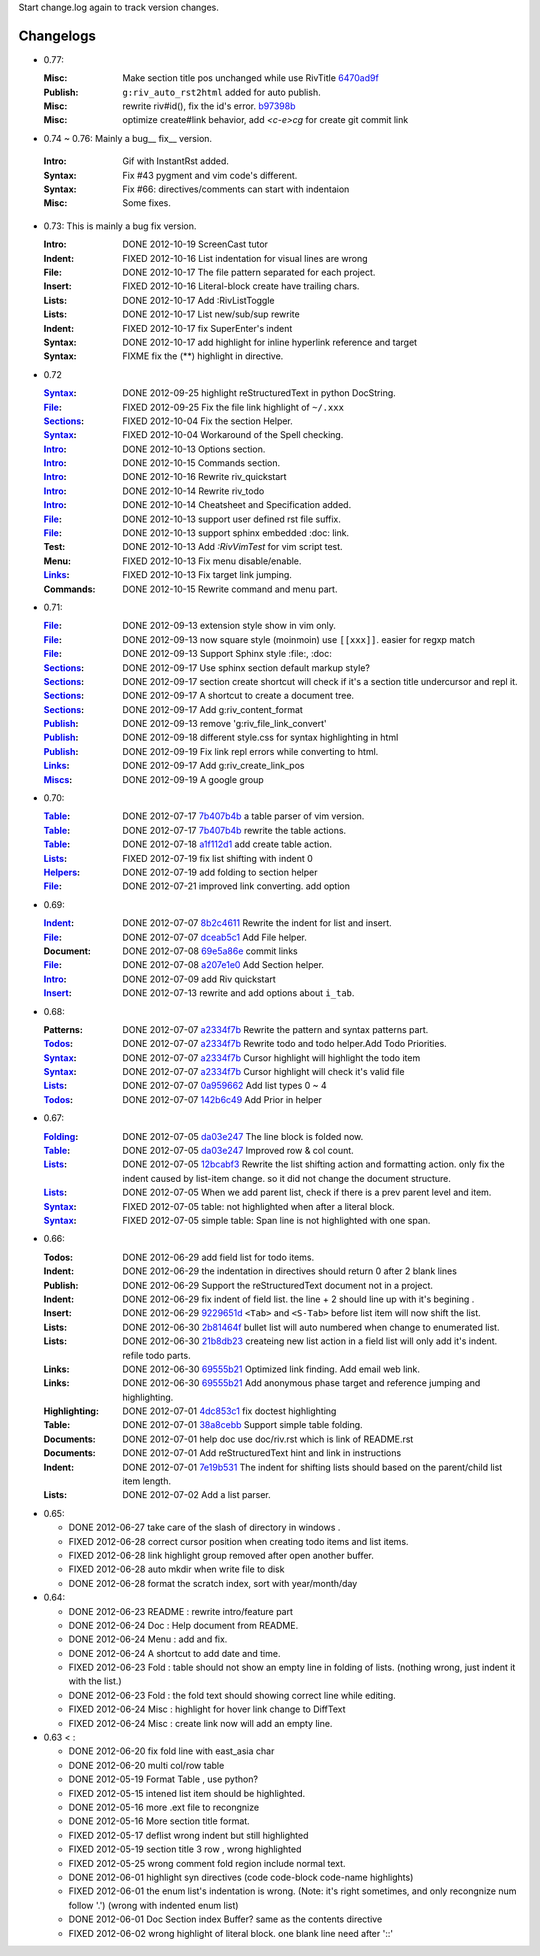 Start change.log again to track version changes.

Changelogs
==========


* 0.77: 

  :Misc:    Make section title pos unchanged while use RivTitle 6470ad9f_
  :Publish: ``g:riv_auto_rst2html`` added for auto publish.
  :Misc:    rewrite riv#id(), fix the id's error. b97398b_ 
  :Misc:    optimize create#link behavior, 
            add `<c-e>cg` for create git commit link

* 0.74 ~ 0.76:  Mainly a bug__ fix__ version.

__ www.163.c

  :Intro:   Gif with InstantRst added.
  :Syntax:  Fix #43 pygment and vim code's different.
  :Syntax:  Fix #66: directives/comments can start with indentaion 
  :Misc:    Some fixes.

* 0.73: This is mainly a bug fix version.

  :Intro: DONE 2012-10-19 ScreenCast tutor
  :Indent: FIXED 2012-10-16 List indentation for visual lines are wrong
  :File: DONE 2012-10-17 The file pattern separated for each project.
  :Insert: FIXED 2012-10-16 Literal-block create have trailing chars.
  :Lists: DONE 2012-10-17 Add :RivListToggle
  :Lists: DONE 2012-10-17 List new/sub/sup rewrite
  :Indent: FIXED 2012-10-17 fix SuperEnter's indent
  :Syntax: DONE 2012-10-17 add highlight for inline hyperlink reference and target
  :Syntax: FIXME fix the (**) highlight in directive.

* 0.72 

  :Syntax_: DONE 2012-09-25 highlight reStructuredText in python DocString.
  :File_: FIXED 2012-09-25 Fix the file link highlight of ``~/.xxx``
  :Sections_: FIXED 2012-10-04 Fix the section Helper.
  :Syntax_: FIXED 2012-10-04 Workaround of the Spell checking.
  :Intro_: DONE 2012-10-13 Options section.
  :Intro_: DONE 2012-10-15 Commands section.
  :Intro_: DONE 2012-10-16 Rewrite riv_quickstart
  :Intro_: DONE 2012-10-14 Rewrite riv_todo
  :Intro_: DONE 2012-10-14 Cheatsheet and Specification added.
  :File_:  DONE 2012-10-13 support user defined rst file suffix.
  :File_:  DONE 2012-10-13 support sphinx embedded :doc: link.
  :Test:   DONE 2012-10-13 Add `:RivVimTest` for vim script test.
  :Menu:   FIXED 2012-10-13 Fix menu disable/enable.
  :Links_: FIXED 2012-10-13 Fix target link jumping.
  :Commands: DONE 2012-10-15 Rewrite command and menu part.

* 0.71:

  :File_: DONE 2012-09-13 extension style show in vim only.
  :File_: DONE 2012-09-13 now square style (moinmoin) use ``[[xxx]]``. 
          easier for regxp match
  :File_: DONE 2012-09-13 Support Sphinx style  :file:, :doc:
  :Sections_: DONE 2012-09-17 Use sphinx section default markup style?
  :Sections_: DONE 2012-09-17 section create shortcut will check if it's 
              a section title undercursor and repl it.
  :Sections_: DONE 2012-09-17 A shortcut to create a document tree.
  :Sections_: DONE 2012-09-17 Add g:riv_content_format
  :Publish_: DONE 2012-09-13 remove '_`g:riv_file_link_convert`' 
  :Publish_: DONE 2012-09-18 different style.css for syntax highlighting in html
  :Publish_: DONE 2012-09-19 Fix link repl errors while converting to html.
  :Links_: DONE 2012-09-17 Add g:riv_create_link_pos
  :Miscs_: DONE 2012-09-19 A google group


* 0.70:

  :Table_:  DONE 2012-07-17 7b407b4b_ a table parser of vim version.
  :Table_:  DONE 2012-07-17 7b407b4b_ rewrite the table actions. 
  :Table_:  DONE 2012-07-18 a1f112d1_ add create table action.
  :Lists_:  FIXED 2012-07-19 fix list shifting with indent 0
  :Helpers_: DONE 2012-07-19 add folding to section helper
  :File_:   DONE 2012-07-21 improved link converting. add option

.. _a1f112d1: 
   https://github.com/Rykka/riv.vim/commit/a1f112d1e3f7b52130db1a4eeea7ef94c92d9c92
.. _7b407b4b: 
   https://github.com/Rykka/riv.vim/commit/7b407b4b5ff07467e1cdd78415984ee987e03f49

* 0.69:

  :Indent_: DONE 2012-07-07 8b2c4611_ Rewrite the indent for list and insert.
  :File_:   DONE 2012-07-07 dceab5c1_ Add File helper.
  :Document: DONE 2012-07-08 69e5a86e_ commit links
  :File_:   DONE 2012-07-08 a207e1e0_ Add Section helper.
  :Intro_:  DONE 2012-07-09 add Riv quickstart
  :Insert_: DONE 2012-07-13 rewrite and add options about ``i_tab``. 

.. _a207e1e0: 
   https://github.com/Rykka/riv.vim/commit/a207e1e0de177f6e6bd06fc2fab0151780074320
.. _69e5a86e: 
   https://github.com/Rykka/riv.vim/commit/69e5a86e530c09f1472b1d4c79c05854a061f8f3
.. _dceab5c1: 
   https://github.com/Rykka/riv.vim/commit/dceab5c1b0ae484c44763ff1172fc3d93debf2e6
.. _8b2c4611: 
   https://github.com/Rykka/riv.vim/commit/8b2c4611acf959a28d4413e0131de70b68c9368d

* 0.68:
    
  :Patterns:  DONE 2012-07-07 a2334f7b_ Rewrite the pattern and syntax patterns part. 
  :Todos_:    DONE 2012-07-07 a2334f7b_ Rewrite todo and todo helper.Add Todo Priorities. 
  :Syntax_:   DONE 2012-07-07 a2334f7b_ Cursor highlight will highlight the todo item 
  :Syntax_:   DONE 2012-07-07 a2334f7b_ Cursor highlight will check it's valid file
  :Lists_:    DONE 2012-07-07 0a959662_ Add list types 0 ~ 4 
  :Todos_:    DONE 2012-07-07 142b6c49_ Add Prior in helper


.. _142b6c49: 
    https://github.com/Rykka/riv.vim/commit/142b6c496b5050150a6b77eeed48e0ade79fc329

.. _0a959662: 
    https://github.com/Rykka/riv.vim/commit/0a95966247048e11d947fdeb4a2189e17c00d791
.. _a2334f7b:
    https://github.com/Rykka/riv.vim/commit/a2334f7b98e9ce83c06d95e7552a13ac6c2c1cd4

* 0.67:

  :Folding_: DONE 2012-07-05 da03e247_ The line block is folded now.
  :Table_:   DONE 2012-07-05 da03e247_ Improved row & col count.
  :Lists_:   DONE 2012-07-05 12bcabf3_ Rewrite the list shifting action and 
             formatting action.  only fix the indent caused by list-item change. 
             so it did not change the document structure.
  :Lists_:   DONE 2012-07-05 When we add parent list,
             check if there is a prev parent level and item.
  :Syntax_:  FIXED 2012-07-05 table: not highlighted when after a literal block.
  :Syntax_:  FIXED 2012-07-05 simple table: Span line is not highlighted with one span.

.. _12bcabf3:
    https://github.com/Rykka/riv.vim/commit/12bcabf38dee42f65996b23d658bff97d0f353e4

.. _da03e247: 
   https://github.com/Rykka/riv.vim/commit/da03e247418f86fe423d20961b61716fbea36d9b

* 0.66: 

  :Todos:   DONE 2012-06-29 add field list for todo items.
  :Indent:  DONE 2012-06-29 the indentation in directives should return 0 after 
             2 blank lines
  :Publish: DONE 2012-06-29 Support the reStructuredText document not in a project.
  :Indent:  DONE 2012-06-29 fix indent of field list. 
             the line + 2 should line up with it's begining .
  :Insert:  DONE 2012-06-29 9229651d_ ``<Tab>`` and ``<S-Tab>`` 
             before list item will now shift the list. 
  :Lists:   DONE 2012-06-30 2b81464f_ bullet list will auto numbered when change to
             enumerated list.
  :Lists:   DONE 2012-06-30 21b8db23_ createing new list action in a field list will
             only add it's indent. refile todo parts.
  :Links:   DONE 2012-06-30 69555b21_ Optimized link finding. Add email web link.
  :Links:   DONE 2012-06-30 69555b21_ Add anonymous phase target and reference 
             jumping and highlighting. 
  :Highlighting:   DONE 2012-07-01 4dc853c1_ fix doctest highlighting
  :Table:   DONE 2012-07-01 38a8cebb_ Support simple table folding.
  :Documents: DONE 2012-07-01 help doc use doc/riv.rst  which is link of README.rst
  :Documents: DONE 2012-07-01 Add reStructuredText hint and link in instructions
  :Indent:  DONE 2012-07-01 7e19b531_ The indent for shifting lists should based on 
             the parent/child list item length.
  :Lists:   DONE 2012-07-02 Add a list parser.

.. _7e19b531: 
   https://github.com/Rykka/riv.vim/commit/7e19b531371e47e36bc039fa4f142434bcf4eb39
.. _38a8cebb: 
   https://github.com/Rykka/riv.vim/commit/38a8cebbc69f018cbc7caafa26473e2aee2dbe94
.. _4dc853c1: 
   https://github.com/Rykka/riv.vim/commit/4dc853c132848872810fdc549df3dc429f31fa56
.. _69555b21: 
   https://github.com/Rykka/riv.vim/commit/69555b2172950ed1ddf236e43b3bdcaea343afe0
.. _9229651d: 
   https://github.com/Rykka/riv.vim/commit/9229651de15005970990df57afba06d1b54e9bc9
.. _2b81464f:
   https://github.com/Rykka/riv.vim/commit/2b81464fa2479f8aced799d9117a5081d9e780dc
.. _21b8db23:
   https://github.com/Rykka/riv.vim/commit/21b8db2398a6d8cbbf2332b9938c110022de2095


* 0.65:

  + DONE 2012-06-27 take care of the slash of directory in windows .
  + FIXED 2012-06-28 correct cursor position when creating todo items and list items.
  + FIXED 2012-06-28 link highlight group removed after open another buffer.
  + FIXED 2012-06-28 auto mkdir when write file to disk
  + DONE 2012-06-28 format the scratch index, sort with year/month/day 


* 0.64:

  + DONE 2012-06-23  README : rewrite intro/feature part
  + DONE 2012-06-24  Doc  : Help document from README.
  + DONE 2012-06-24  Menu : add and fix.
  + DONE 2012-06-24  A shortcut to add date and time.
  + FIXED 2012-06-23 Fold : table should not show an empty line in folding of lists.
    (nothing wrong, just indent it with the list.)
  + DONE 2012-06-23  Fold : the fold text should showing correct line while editing.
  + FIXED 2012-06-24 Misc : highlight for hover link change to DiffText
  + FIXED 2012-06-24 Misc : create link now will add an empty line.

* 0.63 < :

  + DONE 2012-06-20 fix fold line with east_asia char
  + DONE 2012-06-20 multi col/row table
  + DONE 2012-05-19 Format Table , use python?
  + FIXED 2012-05-15 intened list item should be highlighted.
  + DONE  2012-05-16 more .ext file to recongnize
  + DONE  2012-05-16 More section title format.
  + FIXED 2012-05-17 deflist wrong indent but still highlighted
  + FIXED 2012-05-19 section title  3 row , wrong highlighted
  + FIXED 2012-05-25 wrong comment fold region include normal text.
  + DONE  2012-06-01 highlight syn directives (code code-block code-name highlights)
  + FIXED 2012-06-01  the enum list's indentation is wrong. 
    (Note: it's right sometimes, and only recongnize num follow '.')
    (wrong with indented enum list)
  + DONE  2012-06-01 Doc Section index Buffer? same as the contents directive
  + FIXED 2012-06-02 wrong highlight of literal block. one blank line need after '::'


.. _Folding: riv.rst#folding
.. _Lists:   riv.rst#Lists
.. _Table:   riv.rst#Table
.. _Syntax:  riv.rst#Syntax
.. _Indent:  riv.rst#Indent
.. _File:    riv.rst#File
.. _Intro:   riv.rst#Intro
.. _Insert:  riv.rst#Insert
.. _Todos:   riv.rst#Todos
.. _Helpers: riv.rst#Helpers
.. _Sections: riv.rst#Sections
.. _Publish: riv.rst#Publish
.. _Links: riv.rst#Links
.. _Miscs: riv.rst#Miscs
.. _b97398b: https://github.com/Rykka/riv.vim/commit/b97398beb9e06cd19eada24a78eb689d5eb32605
.. _42c20948: 42c2094883ece4c3c467cce79b79f4c24a4aa280
.. _6470ad9f: 6470ad9ff5033bbddfcce79dbb17de7f5876889b
